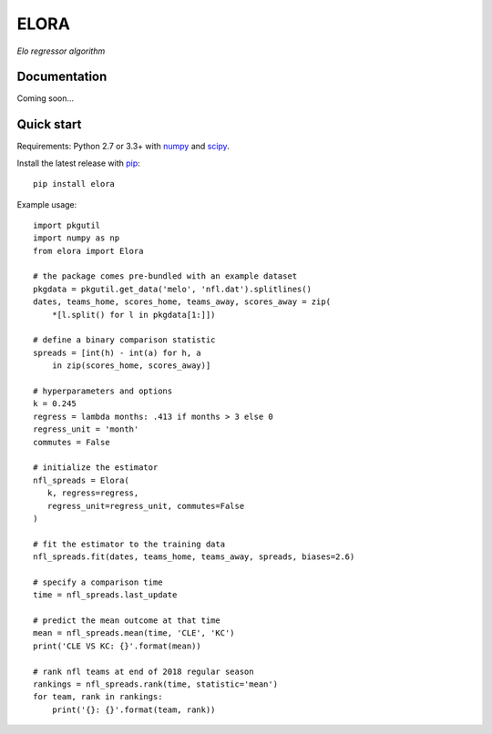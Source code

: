 ELORA
=====

*Elo regressor algorithm*

.. image:: https://travis-ci.org/morelandjs/melo.svg?branch=master
    :target: https://travis-ci.org/morelandjs/melo

Documentation
-------------

Coming soon...

Quick start
-----------

Requirements: Python 2.7 or 3.3+ with numpy_ and scipy_.

Install the latest release with pip_::

   pip install elora

Example usage::

   import pkgutil
   import numpy as np
   from elora import Elora

   # the package comes pre-bundled with an example dataset
   pkgdata = pkgutil.get_data('melo', 'nfl.dat').splitlines()
   dates, teams_home, scores_home, teams_away, scores_away = zip(
       *[l.split() for l in pkgdata[1:]])

   # define a binary comparison statistic
   spreads = [int(h) - int(a) for h, a
       in zip(scores_home, scores_away)]

   # hyperparameters and options
   k = 0.245
   regress = lambda months: .413 if months > 3 else 0
   regress_unit = 'month'
   commutes = False

   # initialize the estimator
   nfl_spreads = Elora(
      k, regress=regress,
      regress_unit=regress_unit, commutes=False
   )

   # fit the estimator to the training data
   nfl_spreads.fit(dates, teams_home, teams_away, spreads, biases=2.6)

   # specify a comparison time
   time = nfl_spreads.last_update

   # predict the mean outcome at that time
   mean = nfl_spreads.mean(time, 'CLE', 'KC')
   print('CLE VS KC: {}'.format(mean))

   # rank nfl teams at end of 2018 regular season
   rankings = nfl_spreads.rank(time, statistic='mean')
   for team, rank in rankings:
       print('{}: {}'.format(team, rank))

.. _numpy: http://www.numpy.org
.. _pip: https://pip.pypa.io
.. _scipy: https://www.scipy.org
